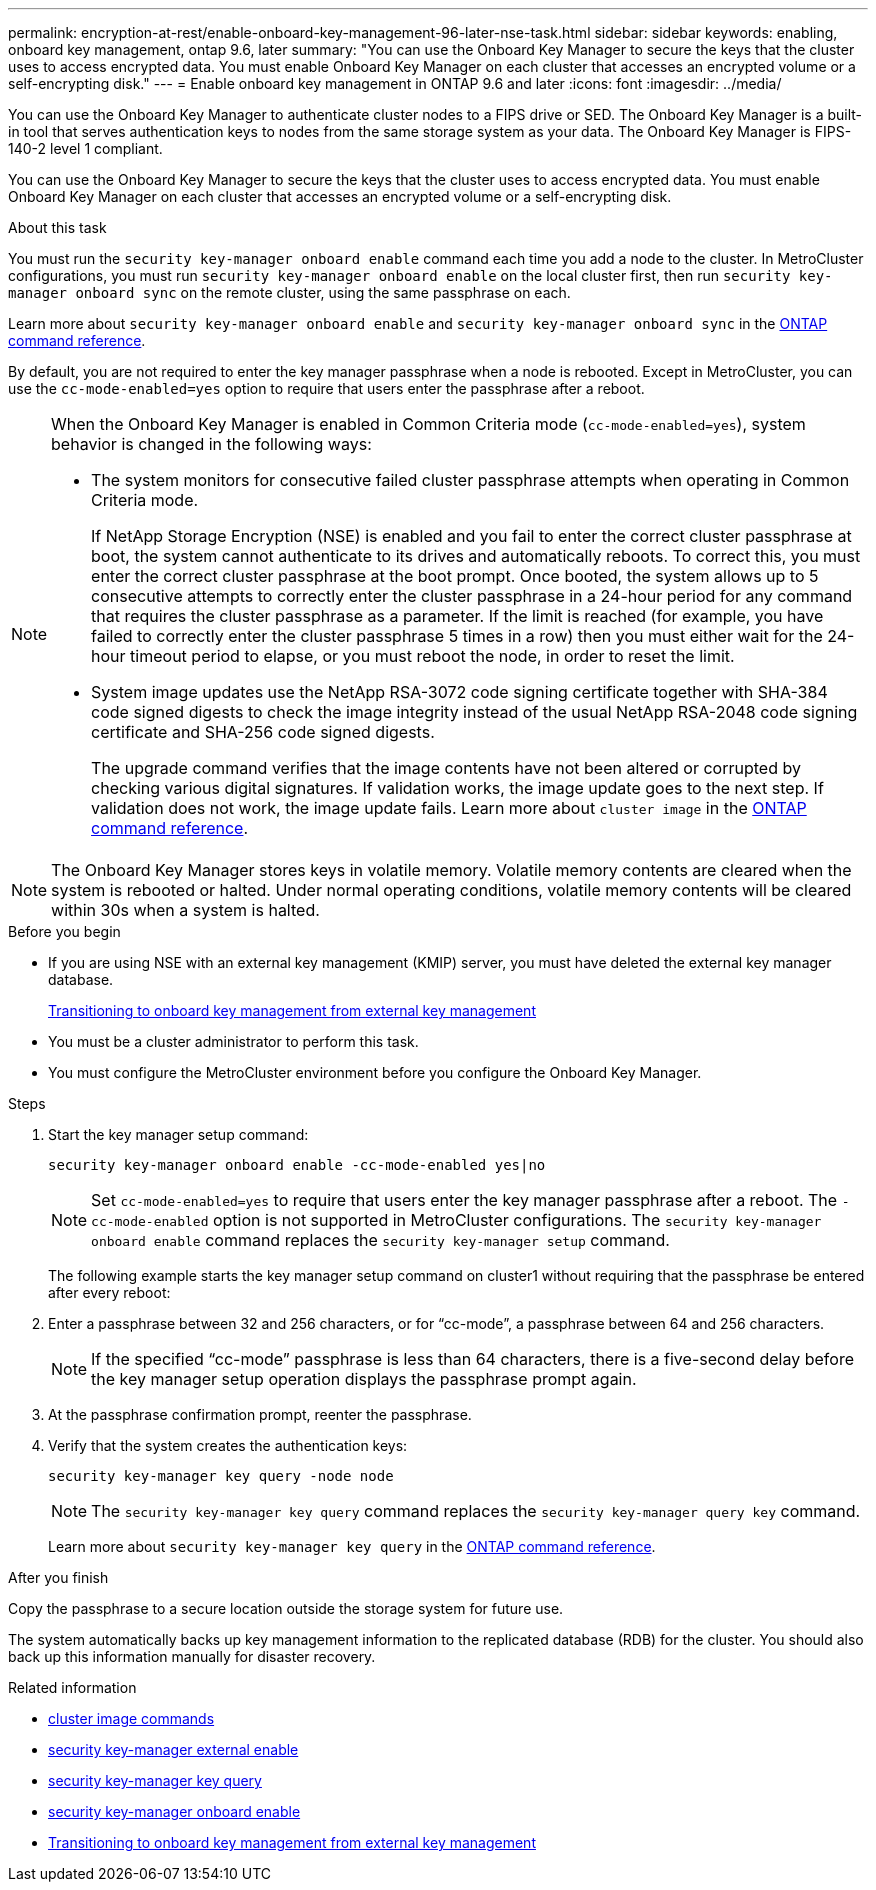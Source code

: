 ---
permalink: encryption-at-rest/enable-onboard-key-management-96-later-nse-task.html
sidebar: sidebar
keywords: enabling, onboard key management, ontap 9.6, later
summary: "You can use the Onboard Key Manager to secure the keys that the cluster uses to access encrypted data. You must enable Onboard Key Manager on each cluster that accesses an encrypted volume or a self-encrypting disk."
---
= Enable onboard key management in ONTAP 9.6 and later
:icons: font
:imagesdir: ../media/

[.lead]
You can use the Onboard Key Manager to authenticate cluster nodes to a FIPS drive or SED. The Onboard Key Manager is a built-in tool that serves authentication keys to nodes from the same storage system as your data. The Onboard Key Manager is FIPS-140-2 level 1 compliant.

You can use the Onboard Key Manager to secure the keys that the cluster uses to access encrypted data. You must enable Onboard Key Manager on each cluster that accesses an encrypted volume or a self-encrypting disk.

.About this task

You must run the `security key-manager onboard enable` command each time you add a node to the cluster. In MetroCluster configurations, you must run `security key-manager onboard enable` on the local cluster first, then run `security key-manager onboard sync` on the remote cluster, using the same passphrase on each.

Learn more about `security key-manager onboard enable` and `security key-manager onboard sync` in the link:https://docs.netapp.com/us-en/ontap-cli//security-key-manager-onboard-enable.html[ONTAP command reference^].

By default, you are not required to enter the key manager passphrase when a node is rebooted. Except in MetroCluster, you can use the `cc-mode-enabled=yes` option to require that users enter the passphrase after a reboot.

[NOTE]
====
When the Onboard Key Manager is enabled in Common Criteria mode (`cc-mode-enabled=yes`), system behavior is changed in the following ways:

* The system monitors for consecutive failed cluster passphrase attempts when operating in Common Criteria mode.
+
If NetApp Storage Encryption (NSE) is enabled and you fail to enter the correct cluster passphrase at boot, the system cannot authenticate to its drives and automatically reboots. To correct this, you must enter the correct cluster passphrase at the boot prompt. Once booted, the system allows up to 5 consecutive attempts to correctly enter the cluster passphrase in a 24-hour period for any command that requires the cluster passphrase as a parameter. If the limit is reached (for example, you have failed to correctly enter the cluster passphrase 5 times in a row) then you must either wait for the 24-hour timeout period to elapse, or you must reboot the node, in order to reset the limit.

* System image updates use the NetApp RSA-3072 code signing certificate together with SHA-384 code signed digests to check the image integrity instead of the usual NetApp RSA-2048 code signing certificate and SHA-256 code signed digests.
+
The upgrade command verifies that the image contents have not been altered or corrupted by checking various digital signatures. If validation works, the image update goes to the next step. If validation does not work, the image update fails. Learn more about `cluster image` in the link:https://docs.netapp.com/us-en/ontap-cli/search.html?q=cluster+image[ONTAP command reference^].
====

[NOTE]
The Onboard Key Manager stores keys in volatile memory. Volatile memory contents are cleared when the system is rebooted or halted. Under normal operating conditions, volatile memory contents will be cleared within 30s when a system is halted. 

.Before you begin 

* If you are using NSE with an external key management (KMIP) server, you must have deleted the external key manager database.
+
link:delete-key-management-database-task.html[Transitioning to onboard key management from external key management]

* You must be a cluster administrator to perform this task.
* You must configure the MetroCluster environment before you configure the Onboard Key Manager.


.Steps

. Start the key manager setup command:
+
`security key-manager onboard enable -cc-mode-enabled yes|no`
+
[NOTE]
Set `cc-mode-enabled=yes` to require that users enter the key manager passphrase after a reboot. The `- cc-mode-enabled` option is not supported in MetroCluster configurations. The `security key-manager onboard enable` command replaces the `security key-manager setup` command.
+
The following example starts the key manager setup command on cluster1 without requiring that the passphrase be entered after every reboot:

. Enter a passphrase between 32 and 256 characters, or for "`cc-mode`", a passphrase between 64 and 256 characters.
+
[NOTE]
If the specified "`cc-mode`" passphrase is less than 64 characters, there is a five-second delay before the key manager setup operation displays the passphrase prompt again.

. At the passphrase confirmation prompt, reenter the passphrase.
. Verify that the system creates the authentication keys:
+
`security key-manager key query -node node`
+
[NOTE]
The `security key-manager key query` command replaces the `security key-manager query key` command. 
+
Learn more about `security key-manager key query` in the link:https://docs.netapp.com/us-en/ontap-cli//security-key-manager-key-query.html[ONTAP command reference^].

.After you finish

Copy the passphrase to a secure location outside the storage system for future use.

The system automatically backs up key management information to the replicated database (RDB) for the cluster. You should also back up this information manually for disaster recovery.

.Related information
* link:https://docs.netapp.com/us-en/ontap-cli/search.html?q=cluster+image[cluster image commands^]
* link:https://docs.netapp.com/us-en/ontap-cli/security-key-manager-external-enable.html[security key-manager external enable^]
* link:https://docs.netapp.com/us-en/ontap-cli//security-key-manager-key-query.html[security key-manager key query^]
* link:https://docs.netapp.com/us-en/ontap-cli//security-key-manager-onboard-enable.html[security key-manager onboard enable^]
* link:delete-key-management-database-task.html[Transitioning to onboard key management from external key management]


// 2025 October 10-17, ONTAPDOC-3363, GH-2716, NADIAA, updates from Ed
// 2025 June 10, ONTAPDOC-2960
// 2025 Feb 14, ONTAPDOC-2758
// 2025 feb 3, gh-1263 and ontap-2681
// 2025 Jan 15, ONTAPDOC-2569